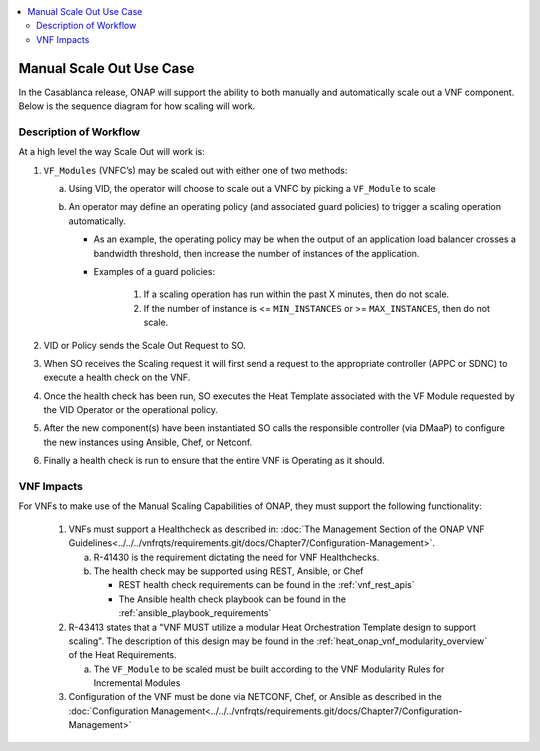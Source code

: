 .. Modifications Copyright © 2017-2018 AT&T Intellectual Property.

.. Licensed under the Creative Commons License, Attribution 4.0 Intl.
   (the "License"); you may not use this documentation except in compliance
   with the License. You may obtain a copy of the License at

.. https://creativecommons.org/licenses/by/4.0/

.. Unless required by applicable law or agreed to in writing, software
   distributed under the License is distributed on an "AS IS" BASIS,
   WITHOUT WARRANTIES OR CONDITIONS OF ANY KIND, either express or implied.
   See the License for the specific language governing permissions and
   limitations under the License.

.. contents::
  :local:

Manual Scale Out Use Case
=========================

In the Casablanca release, ONAP will support the ability to both manually and
automatically scale out a VNF component.  Below is the sequence diagram
for how scaling will work.

|scale_out_design_time|

|scale_out_run_time|

Description of Workflow
-----------------------

At a high level the way Scale Out will work is:

1. ``VF_Modules`` (VNFC’s) may be scaled out with either one of two methods:

   a. Using VID, the operator will choose to scale out a VNFC by picking
      a ``VF_Module`` to scale
   b. An operator may define an operating policy (and associated guard
      policies) to trigger a scaling operation automatically.

      * As an example, the operating policy may be when the output of an
        application load balancer crosses a bandwidth threshold, then increase
        the number of instances of the application.
      * Examples of a guard policies:

         1. If a scaling operation has run within the past X minutes, then do
            not scale.
         2. If the number of instance is <= ``MIN_INSTANCES``
            or >= ``MAX_INSTANCES``, then do not scale.

2. VID or Policy sends the Scale Out Request to SO.
3. When SO receives the Scaling request it will first send a request to the
   appropriate controller (APPC or SDNC) to execute a health check on the VNF.
4. Once the health check has been run, SO executes the Heat Template associated
   with the VF Module requested by the VID Operator or the operational policy.
5. After the new component(s) have been instantiated SO calls the responsible
   controller (via DMaaP) to configure the new instances using Ansible, Chef,
   or Netconf.
6. Finally a health check is run to ensure that the entire VNF is Operating
   as it should.


VNF Impacts
-----------

For VNFs to make use of the Manual Scaling Capabilities of ONAP, they must
support the following functionality:

   1. VNFs must support a Healthcheck as described in:
      :doc:`The Management Section of the ONAP VNF Guidelines<../../../vnfrqts/requirements.git/docs/Chapter7/Configuration-Management>`.

      a. R-41430  is the requirement dictating the need for VNF Healthchecks.
      b. The health check may be supported using REST, Ansible, or Chef

         * REST health check requirements can be found in the :ref:`vnf_rest_apis`
         * The Ansible health check playbook can be found in the :ref:`ansible_playbook_requirements`

   2. R-43413 states that a "VNF MUST utilize a modular Heat Orchestration
      Template design to support scaling". The description of this design may
      be found in the :ref:`heat_onap_vnf_modularity_overview`
      of the Heat Requirements.

      a. The ``VF_Module`` to be scaled must be built according to the VNF
         Modularity Rules for Incremental Modules

   3. Configuration of the VNF must be done via NETCONF, Chef, or Ansible as
      described in the :doc:`Configuration Management<../../../vnfrqts/requirements.git/docs/Chapter7/Configuration-Management>`

.. |scale_out_design_time| image:: manual_scale_out_design_time.png

.. |scale_out_run_time| image:: manual_scale_out_run_time.png
